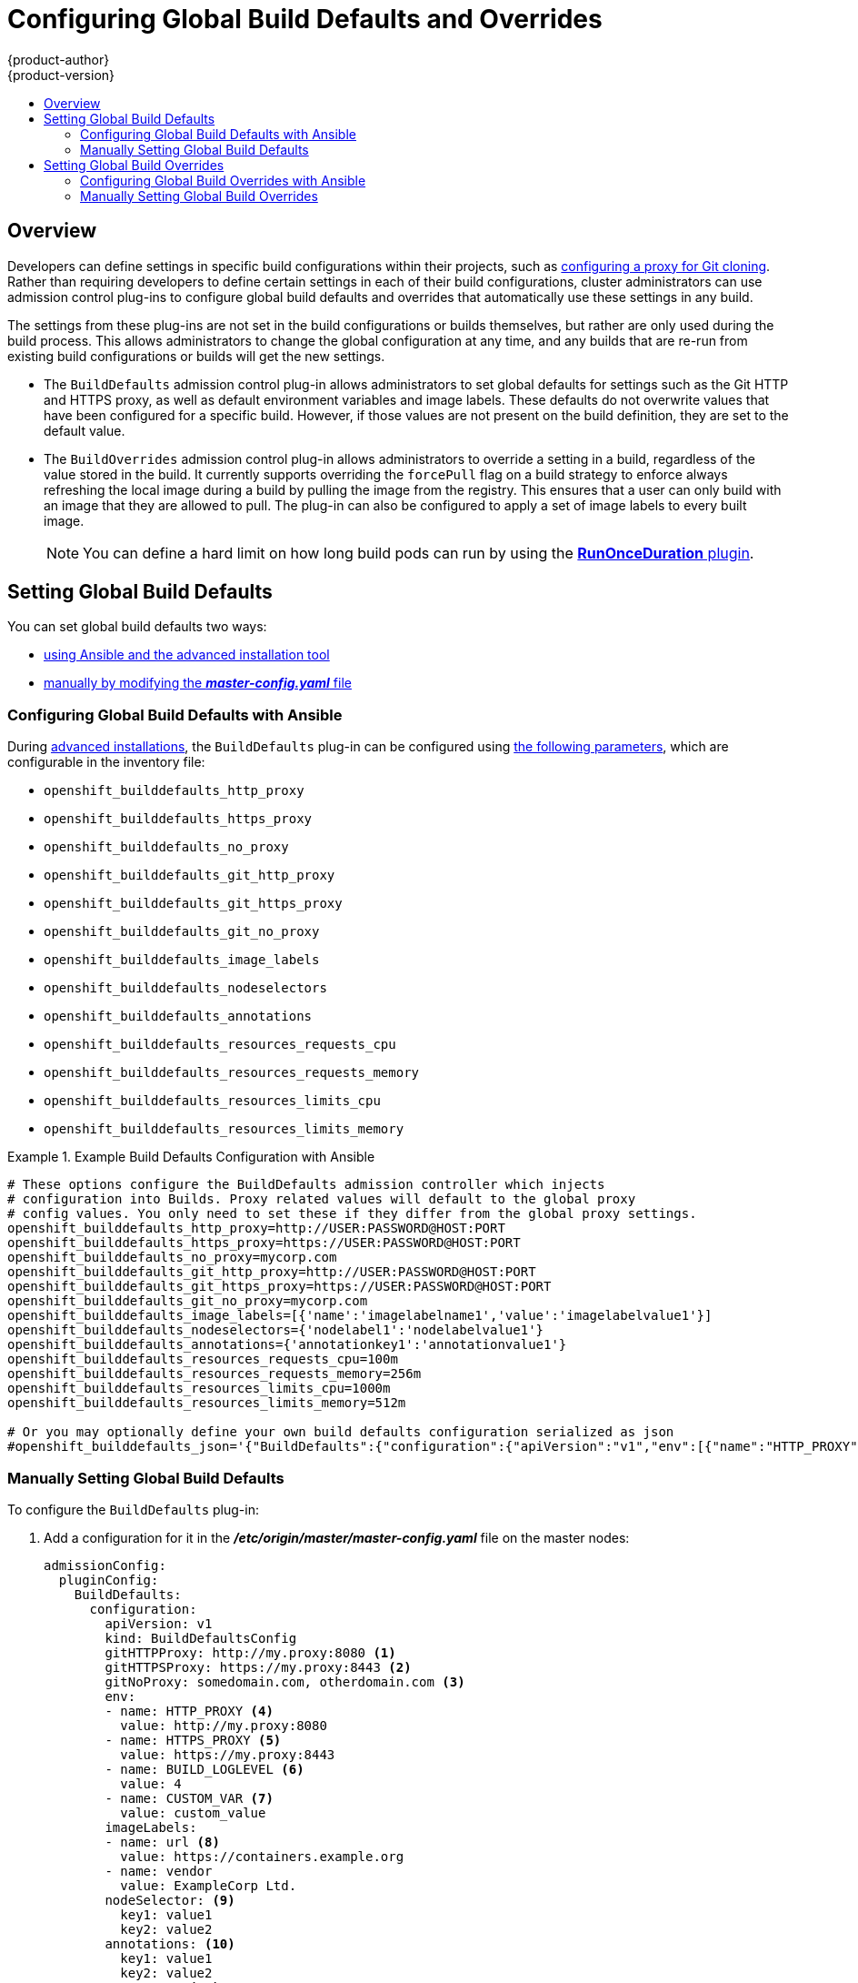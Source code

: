 [[install-config-build-defaults-overrides]]
= Configuring Global Build Defaults and Overrides
{product-author}
{product-version}
:data-uri:
:icons:
:experimental:
:toc: macro
:toc-title:

toc::[]


== Overview

// tag::installconfig_build_defaults_overrides[]
Developers can define settings in specific build configurations within their
projects, such as
xref:../dev_guide/builds/build_inputs.adoc#using-a-proxy-for-git-cloning[configuring a proxy
for Git cloning]. Rather than requiring developers to define certain settings in
each of their build configurations, cluster administrators can use admission
control plug-ins to configure global build defaults and overrides that
automatically use these settings in any build.

The settings from these plug-ins are not set in the build configurations or
builds themselves, but rather are only used during the build process. This
allows administrators to change the global configuration at any time, and any
builds that are re-run from existing build configurations or builds will get the
new settings.

* The `BuildDefaults` admission control plug-in allows administrators to set
global defaults for settings such as the Git HTTP and HTTPS proxy, as well as
default environment variables and image labels. These defaults do not overwrite
values that have been configured for a specific build. However, if those values
are not present on the build definition, they are set to the default value.

* The `BuildOverrides` admission control plug-in allows administrators to
override a setting in a build, regardless of the value stored in the build. It
currently supports overriding the `forcePull` flag on a build strategy to
enforce always refreshing the local image during a build by pulling the image
from the registry. This ensures that a user can only build with an image that
they are allowed to pull. The plug-in can also be configured to apply a set of
image labels to every built image.
+
[NOTE]
====
You can define a hard limit on how long build pods can run by using the 
xref:../admin_guide/managing_pods.adoc#manage-pods-limit-run-once-duration[*RunOnceDuration* plugin].
====

[[setting-global-build-defaults]]
== Setting Global Build Defaults

You can set global build defaults two ways:

- xref:ansible-setting-global-build-defaults[using Ansible and the advanced installation tool]
- xref:manually-setting-global-build-defaults[manually by modifying the *_master-config.yaml_* file]

[[ansible-setting-global-build-defaults]]
=== Configuring Global Build Defaults with Ansible

ifndef::openshift-dedicated[]
During
xref:../install_config/install/advanced_install.adoc#install-config-install-advanced-install[advanced installations],
the `BuildDefaults` plug-in can
be configured using
xref:../install_config/install/advanced_install.adoc#advanced-install-configuring-global-proxy[the following parameters], which are configurable in the inventory file:
endif::[]
ifdef::openshift-dedicated[]
During advanced installations, the `BuildDefaults` plug-in can
be configured using the following parameters, which are configurable in the inventory file:
endif::[]


- `openshift_builddefaults_http_proxy`
- `openshift_builddefaults_https_proxy`
- `openshift_builddefaults_no_proxy`
- `openshift_builddefaults_git_http_proxy`
- `openshift_builddefaults_git_https_proxy`
- `openshift_builddefaults_git_no_proxy`
- `openshift_builddefaults_image_labels`
- `openshift_builddefaults_nodeselectors`
- `openshift_builddefaults_annotations`
- `openshift_builddefaults_resources_requests_cpu`
- `openshift_builddefaults_resources_requests_memory`
- `openshift_builddefaults_resources_limits_cpu`
- `openshift_builddefaults_resources_limits_memory`

.Example Build Defaults Configuration with Ansible
====
----
# These options configure the BuildDefaults admission controller which injects
# configuration into Builds. Proxy related values will default to the global proxy
# config values. You only need to set these if they differ from the global proxy settings.
openshift_builddefaults_http_proxy=http://USER:PASSWORD@HOST:PORT
openshift_builddefaults_https_proxy=https://USER:PASSWORD@HOST:PORT
openshift_builddefaults_no_proxy=mycorp.com
openshift_builddefaults_git_http_proxy=http://USER:PASSWORD@HOST:PORT
openshift_builddefaults_git_https_proxy=https://USER:PASSWORD@HOST:PORT
openshift_builddefaults_git_no_proxy=mycorp.com
openshift_builddefaults_image_labels=[{'name':'imagelabelname1','value':'imagelabelvalue1'}]
openshift_builddefaults_nodeselectors={'nodelabel1':'nodelabelvalue1'}
openshift_builddefaults_annotations={'annotationkey1':'annotationvalue1'}
openshift_builddefaults_resources_requests_cpu=100m
openshift_builddefaults_resources_requests_memory=256m
openshift_builddefaults_resources_limits_cpu=1000m
openshift_builddefaults_resources_limits_memory=512m

# Or you may optionally define your own build defaults configuration serialized as json
#openshift_builddefaults_json='{"BuildDefaults":{"configuration":{"apiVersion":"v1","env":[{"name":"HTTP_PROXY","value":"http://proxy.example.com.redhat.com:3128"},{"name":"NO_PROXY","value":"ose3-master.example.com"}],"gitHTTPProxy":"http://proxy.example.com:3128","gitNoProxy":"ose3-master.example.com","kind":"BuildDefaultsConfig"}}}'
----
====

[[manually-setting-global-build-defaults]]
=== Manually Setting Global Build Defaults

To configure the `BuildDefaults` plug-in:

. Add a configuration for it in the *_/etc/origin/master/master-config.yaml_*
 file on the master nodes:
+
====
[source,yaml]
----
admissionConfig:
  pluginConfig:
    BuildDefaults:
      configuration:
        apiVersion: v1
        kind: BuildDefaultsConfig
        gitHTTPProxy: http://my.proxy:8080 <1>
        gitHTTPSProxy: https://my.proxy:8443 <2>
        gitNoProxy: somedomain.com, otherdomain.com <3>
        env:
        - name: HTTP_PROXY <4>
          value: http://my.proxy:8080
        - name: HTTPS_PROXY <5>
          value: https://my.proxy:8443
        - name: BUILD_LOGLEVEL <6>
          value: 4
        - name: CUSTOM_VAR <7>
          value: custom_value
        imageLabels:
        - name: url <8>
          value: https://containers.example.org
        - name: vendor
          value: ExampleCorp Ltd.
        nodeSelector: <9>
          key1: value1
          key2: value2
        annotations: <10>
          key1: value1
          key2: value2
        resources: <11>
          requests:
            cpu: "100m"
            memory: "256Mi"
          limits:
            cpu: "100m"
            memory: "256Mi"
----
<1> Sets the HTTP proxy to use when cloning source code from a Git repository.
<2> Sets the HTTPS proxy to use when cloning source code from a Git repository.
<3> Sets the list of domains for which proxying should not be performed.
<4> Default environment variable that sets the HTTP proxy to use during the build.
This can be used for downloading dependencies during the assemble and build
phases.
<5> Default environment variable that sets the HTTPS proxy to use during the
build. This can be used for downloading dependencies during the assemble and
build phases.
<6> Default environment variable that sets the build log level during the build.
<7> Additional default environment variable that will be added to
every build.
<8> Labels to be applied to every image built. These can be overridden in `BuildConfig`.
<9> Build pods will only run on nodes with the `key1=value2` and `key2=value2` labels.
    Users can define a different set of `nodeSelectors` for their builds, causing these
    values to be ignored.
<10> Build pods will have these annotations added to them.
<11> Sets the default resources to the build pod if the `BuildConfig` does not have related resource defined.

====

. Restart the master service for the changes to take effect:
+
----
# systemctl restart atomic-openshift-master
----

[[setting-global-build-overrides]]
== Setting Global Build Overrides

You can set global build overrides two ways:

- xref:ansible-setting-global-build-overrides[using Ansible and the advanced installation tool]
- xref:manually-setting-global-build-overrides[manually by modifying the *_master-config.yaml_* file]

[[ansible-setting-global-build-overrides]]
=== Configuring Global Build Overrides with Ansible

ifndef::openshift-dedicated[]
During
xref:../install_config/install/advanced_install.adoc#install-config-install-advanced-install[advanced installations],
the `BuildOverrides` plug-in can
be configured using the following parameters, which are configurable in the inventory file:
endif::[]
ifdef::openshift-dedicated[]
During advanced installations, the `BuildOverrides` plug-in can
be configured using the following parameters, which are configurable in the inventory file:
endif::[]

- `openshift_buildoverrides_force_pull`
- `openshift_buildoverrides_image_labels`
- `openshift_buildoverrides_nodeselectors`
- `openshift_buildoverrides_annotations`

.Example Build Overrides Configuration with Ansible
====
----
# These options configure the BuildOverrides admission controller which injects
# configuration into Builds.
openshift_buildoverrides_force_pull=true
openshift_buildoverrides_image_labels=[{'name':'imagelabelname1','value':'imagelabelvalue1'}]
openshift_buildoverrides_nodeselectors={'nodelabel1':'nodelabelvalue1'}
openshift_buildoverrides_annotations={'annotationkey1':'annotationvalue1'}

# Or you may optionally define your own build overrides configuration serialized as json
#openshift_buildoverrides_json='{"BuildOverrides":{"configuration":{"apiVersion":"v1","kind":"BuildDefaultsConfig","forcePull":"true"}}}'
----
====

[[manually-setting-global-build-overrides]]
=== Manually Setting Global Build Overrides

To configure the `BuildOverrides` plug-in:

. Add a configuration for it in the
*_/etc/origin/master/master-config.yaml_* file on masters:
+
====
[source,yaml]
----
admissionConfig:
  pluginConfig:
    BuildOverrides:
      configuration:
        apiVersion: v1
        kind: BuildOverridesConfig
        forcePull: true <1>
        imageLabels:
        - name: distribution-scope <2>
          value: private
        nodeSelector: <3>
          key1: value1
          key2: value2
        annotations: <4>
          key1: value1
          key2: value2
----
<1> Force all builds to pull their builder image and any source images before
starting the build.
<2> Additional labels to be applied to every image built. Labels
defined here take precedence over labels defined in `BuildConfig`.
<8> Build pods will only run on nodes with the `key1=value2` and `key2=value2` labels.
    Users can define additional key/value labels to further constrain the set of nodes
    a build runs on, but the *node* must have at least these labels.
<9> Build pods will have these annotations added to them.
====

. Restart the master service for the changes to take effect:
+
====
----
# systemctl restart atomic-openshift-master
----
====
// end::installconfig_build_defaults_overrides[]
